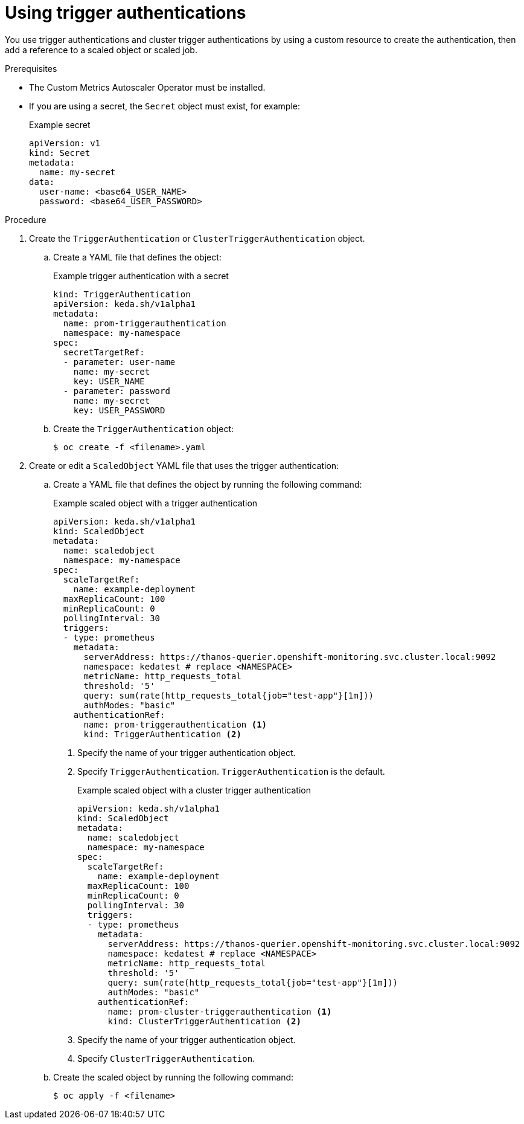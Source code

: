 // Module included in the following assemblies:
//
// * nodes/cma/nodes-cma-autoscaling-custom-trigger-auth.adoc

:_content-type: PROCEDURE
[id="nodes-cma-autoscaling-custom-trigger-auth-using_{context}"]
= Using trigger authentications

You use trigger authentications and cluster trigger authentications by using a custom resource to create the authentication,  then add a reference to a scaled object or scaled job.

.Prerequisites

* The Custom Metrics Autoscaler Operator must be installed. 

* If you are using a secret, the `Secret` object must exist, for example:
+
.Example secret
[source,yaml]
----
apiVersion: v1
kind: Secret
metadata:
  name: my-secret
data:
  user-name: <base64_USER_NAME>
  password: <base64_USER_PASSWORD>
----

.Procedure

. Create the `TriggerAuthentication` or  `ClusterTriggerAuthentication` object.

.. Create a YAML file that defines the object:
+
.Example trigger authentication with a secret
[source,yaml]
----
kind: TriggerAuthentication
apiVersion: keda.sh/v1alpha1
metadata:
  name: prom-triggerauthentication
  namespace: my-namespace
spec:
  secretTargetRef:
  - parameter: user-name
    name: my-secret
    key: USER_NAME
  - parameter: password
    name: my-secret
    key: USER_PASSWORD
----

.. Create the `TriggerAuthentication` object:
+
[source,terminal]
----
$ oc create -f <filename>.yaml
----

. Create or edit a `ScaledObject` YAML file that uses the trigger authentication:

.. Create a YAML file that defines the object by running the following command:
+
.Example scaled object with a trigger authentication
[source,yaml,options="nowrap"]
----
apiVersion: keda.sh/v1alpha1
kind: ScaledObject
metadata:
  name: scaledobject
  namespace: my-namespace
spec:
  scaleTargetRef:
    name: example-deployment
  maxReplicaCount: 100
  minReplicaCount: 0
  pollingInterval: 30
  triggers:
  - type: prometheus
    metadata:
      serverAddress: https://thanos-querier.openshift-monitoring.svc.cluster.local:9092
      namespace: kedatest # replace <NAMESPACE>
      metricName: http_requests_total
      threshold: '5'
      query: sum(rate(http_requests_total{job="test-app"}[1m]))
      authModes: "basic"
    authenticationRef:
      name: prom-triggerauthentication <1>
      kind: TriggerAuthentication <2>
----
<1> Specify the name of your trigger authentication object.
<2> Specify `TriggerAuthentication`. `TriggerAuthentication` is the default.
+
.Example scaled object with a cluster trigger authentication
[source,yaml,options="nowrap"]
----
apiVersion: keda.sh/v1alpha1
kind: ScaledObject
metadata:
  name: scaledobject
  namespace: my-namespace
spec:
  scaleTargetRef:
    name: example-deployment
  maxReplicaCount: 100
  minReplicaCount: 0
  pollingInterval: 30
  triggers:
  - type: prometheus
    metadata:
      serverAddress: https://thanos-querier.openshift-monitoring.svc.cluster.local:9092
      namespace: kedatest # replace <NAMESPACE>
      metricName: http_requests_total
      threshold: '5'
      query: sum(rate(http_requests_total{job="test-app"}[1m]))
      authModes: "basic"
    authenticationRef:
      name: prom-cluster-triggerauthentication <1>
      kind: ClusterTriggerAuthentication <2>
----
<1> Specify the name of your trigger authentication object.
<2> Specify `ClusterTriggerAuthentication`.

.. Create the scaled object by running the following command:
+
[source,terminal]
----
$ oc apply -f <filename>
----
